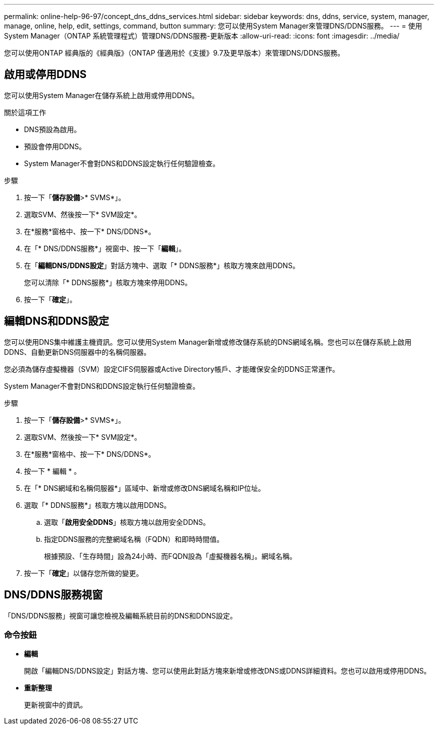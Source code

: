 ---
permalink: online-help-96-97/concept_dns_ddns_services.html 
sidebar: sidebar 
keywords: dns, ddns, service, system, manager, manage, online, help, edit, settings, command, button 
summary: 您可以使用System Manager來管理DNS/DDNS服務。 
---
= 使用System Manager（ONTAP 系統管理程式）管理DNS/DDNS服務-更新版本
:allow-uri-read: 
:icons: font
:imagesdir: ../media/


[role="lead"]
您可以使用ONTAP 經典版的《經典版》（ONTAP 僅適用於《支援》9.7及更早版本）來管理DNS/DDNS服務。



== 啟用或停用DDNS

您可以使用System Manager在儲存系統上啟用或停用DDNS。

.關於這項工作
* DNS預設為啟用。
* 預設會停用DDNS。
* System Manager不會對DNS和DDNS設定執行任何驗證檢查。


.步驟
. 按一下「*儲存設備*>* SVMS*」。
. 選取SVM、然後按一下* SVM設定*。
. 在*服務*窗格中、按一下* DNS/DDNS*。
. 在「* DNS/DDNS服務*」視窗中、按一下「*編輯*」。
. 在「*編輯DNS/DDNS設定*」對話方塊中、選取「* DDNS服務*」核取方塊來啟用DDNS。
+
您可以清除「* DDNS服務*」核取方塊來停用DDNS。

. 按一下「*確定*」。




== 編輯DNS和DDNS設定

您可以使用DNS集中維護主機資訊。您可以使用System Manager新增或修改儲存系統的DNS網域名稱。您也可以在儲存系統上啟用DDNS、自動更新DNS伺服器中的名稱伺服器。

您必須為儲存虛擬機器（SVM）設定CIFS伺服器或Active Directory帳戶、才能確保安全的DDNS正常運作。

System Manager不會對DNS和DDNS設定執行任何驗證檢查。

.步驟
. 按一下「*儲存設備*>* SVMS*」。
. 選取SVM、然後按一下* SVM設定*。
. 在*服務*窗格中、按一下* DNS/DDNS*。
. 按一下 * 編輯 * 。
. 在「* DNS網域和名稱伺服器*」區域中、新增或修改DNS網域名稱和IP位址。
. 選取「* DDNS服務*」核取方塊以啟用DDNS。
+
.. 選取「*啟用安全DDNS*」核取方塊以啟用安全DDNS。
.. 指定DDNS服務的完整網域名稱（FQDN）和即時時間值。
+
根據預設、「生存時間」設為24小時、而FQDN設為「虛擬機器名稱」。網域名稱。



. 按一下「*確定*」以儲存您所做的變更。




== DNS/DDNS服務視窗

「DNS/DDNS服務」視窗可讓您檢視及編輯系統目前的DNS和DDNS設定。



=== 命令按鈕

* *編輯*
+
開啟「編輯DNS/DDNS設定」對話方塊、您可以使用此對話方塊來新增或修改DNS或DDNS詳細資料。您也可以啟用或停用DDNS。

* *重新整理*
+
更新視窗中的資訊。



